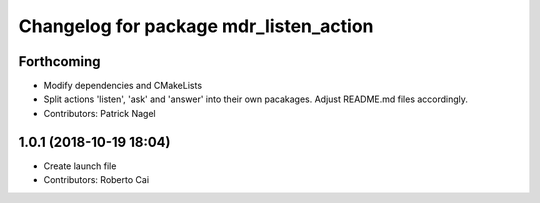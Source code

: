 ^^^^^^^^^^^^^^^^^^^^^^^^^^^^^^^^^^^^^^^
Changelog for package mdr_listen_action
^^^^^^^^^^^^^^^^^^^^^^^^^^^^^^^^^^^^^^^

Forthcoming
-----------
* Modify dependencies and CMakeLists
* Split actions 'listen', 'ask' and 'answer' into their own pacakages. Adjust README.md files accordingly.
* Contributors: Patrick Nagel

1.0.1 (2018-10-19 18:04)
------------------------
* Create launch file
* Contributors: Roberto Cai
